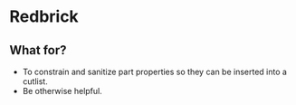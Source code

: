 * Redbrick
** What for?
   - To constrain and sanitize part properties so they can be inserted into a cutlist.
   - Be otherwise helpful.
